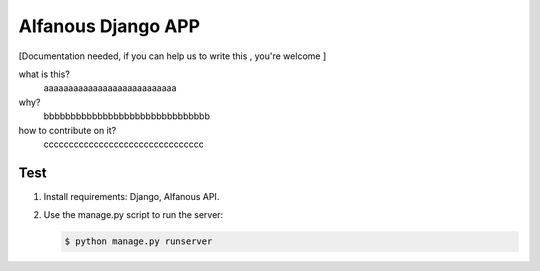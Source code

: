 Alfanous Django APP
===================
[Documentation needed, if you can help us to write this , you're welcome ]

what is this?
    aaaaaaaaaaaaaaaaaaaaaaaaaaa
    

why?
    bbbbbbbbbbbbbbbbbbbbbbbbbbbbbbb


how to contribute on it?
    cccccccccccccccccccccccccccccccc

Test
----
#. Install requirements: Django, Alfanous API.
#. Use the manage.py script to run the server:
    
   .. code :: sh

       $ python manage.py runserver


    